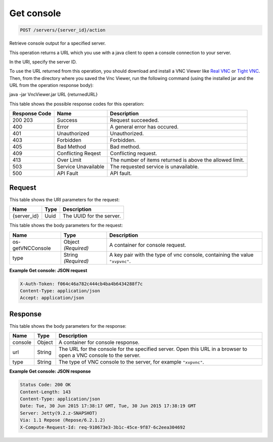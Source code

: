 
.. THIS OUTPUT IS GENERATED FROM THE WADL. DO NOT EDIT.

Get console
^^^^^^^^^^^^^^^^^^^^^^^^^^^^^^^^^^^^^^^^^^^^^^^^^^^^^^^^^^^^^^^^^^^^^^^^^^^^^^^^

.. code::

    POST /servers/{server_id}/action

Retrieve console output for a specified server.

This operation returns a URL which you use with a java client to open a console connection to your 				server.

In the URI, specify the server ID.

To use the URL returned from this operation, you should download and install a VNC Viewer like `Real VNC <https://www.realvnc.com/products/vnc/documentation/4.0/win/java.html>`__ or `Tight VNC <http://www.tightvnc.com/download.php>`__. Then, from the directory where you 				saved the Vnc Viewer, run the following command (using the installed jar and the URL from the operation 				response body):

java -jar VncViewer.jar URL {returnedURL}

This table shows the possible response codes for this operation:


+--------------------------+-------------------------+-------------------------+
|Response Code             |Name                     |Description              |
+==========================+=========================+=========================+
|200 203                   |Success                  |Request succeeded.       |
+--------------------------+-------------------------+-------------------------+
|400                       |Error                    |A general error has      |
|                          |                         |occured.                 |
+--------------------------+-------------------------+-------------------------+
|401                       |Unauthorized             |Unauthorized.            |
+--------------------------+-------------------------+-------------------------+
|403                       |Forbidden                |Forbidden.               |
+--------------------------+-------------------------+-------------------------+
|405                       |Bad Method               |Bad method.              |
+--------------------------+-------------------------+-------------------------+
|409                       |Conflicting Reqest       |Conflicting request.     |
+--------------------------+-------------------------+-------------------------+
|413                       |Over Limit               |The number of items      |
|                          |                         |returned is above the    |
|                          |                         |allowed limit.           |
+--------------------------+-------------------------+-------------------------+
|503                       |Service Unavailable      |The requested service is |
|                          |                         |unavailable.             |
+--------------------------+-------------------------+-------------------------+
|500                       |API Fault                |API fault.               |
+--------------------------+-------------------------+-------------------------+


Request
""""""""""""""""

This table shows the URI parameters for the request:

+--------------------------+-------------------------+-------------------------+
|Name                      |Type                     |Description              |
+==========================+=========================+=========================+
|{server_id}               |Uuid                     |The UUID for the server. |
+--------------------------+-------------------------+-------------------------+





This table shows the body parameters for the request:

+--------------------------+-------------------------+-------------------------+
|Name                      |Type                     |Description              |
+==========================+=========================+=========================+
|os-getVNCConsole          |Object *(Required)*      |A container for console  |
|                          |                         |request.                 |
+--------------------------+-------------------------+-------------------------+
|type                      |String *(Required)*      |A key pair with the type |
|                          |                         |of vnc console,          |
|                          |                         |containing the value     |
|                          |                         |``"xvpvnc"``.            |
+--------------------------+-------------------------+-------------------------+





**Example Get console: JSON request**


.. code::

    X-Auth-Token: f064c46a782c444cb4ba4b6434288f7c
    Content-Type: application/json
    Accept: application/json


Response
""""""""""""""""


This table shows the body parameters for the response:

+--------------------------+-------------------------+-------------------------+
|Name                      |Type                     |Description              |
+==========================+=========================+=========================+
|console                   |Object                   |A container for console  |
|                          |                         |response.                |
+--------------------------+-------------------------+-------------------------+
|url                       |String                   |The URL for the console  |
|                          |                         |for the specified        |
|                          |                         |server. Open this URL in |
|                          |                         |a browser to open a VNC  |
|                          |                         |console to the server.   |
+--------------------------+-------------------------+-------------------------+
|type                      |String                   |The type of VNC console  |
|                          |                         |to the server, for       |
|                          |                         |example ``"xvpvnc"``.    |
+--------------------------+-------------------------+-------------------------+





**Example Get console: JSON response**


.. code::

        Status Code: 200 OK
        Content-Length: 143
        Content-Type: application/json
        Date: Tue, 30 Jun 2015 17:38:17 GMT, Tue, 30 Jun 2015 17:38:19 GMT
        Server: Jetty(9.2.z-SNAPSHOT)
        Via: 1.1 Repose (Repose/6.2.1.2)
        X-Compute-Request-Id: req-910673e3-3b1c-45ce-9f87-6c2eea304692


